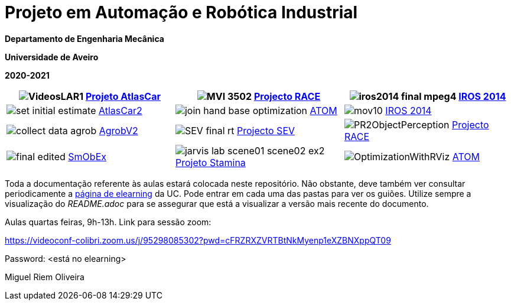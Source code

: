# Projeto em Automação e Robótica Industrial

**Departamento de Engenharia Mecânica**

**Universidade de Aveiro**

**2020-2021**

//image::docs/intro_image.png[]


[cols="^.^,^.^,^.^", options="header"]
|===
//|Header 1 |Header 2 |Header 3

|image:docs/VideosLAR1.gif[]   https://github.com/lardemua/atlascar2[Projeto AtlasCar]
|image:docs/MVI_3502.gif[]   https://www.project-race.eu/[Projecto RACE]
|image:docs/iros2014_final_mpeg4.gif[]   https://www.iros2020.org/[IROS 2014]

|image:docs/set_initial_estimate.gif[]    https://github.com/lardemua/atlascar2[AtlasCar2]
|image:docs/join_hand_base_optimization.gif[]    https://github.com/lardemua/atom[ATOM]
|image:docs/mov10.gif[]    https://www.iros2020.org/[IROS 2014]

|image:docs/collect_data_agrob.gif[] https://www.researchgate.net/publication/335773466_Parallelization_of_a_Vine_Trunk_Detection_Algorithm_For_a_Real_Time_Robot_Localization_System/figures?lo=1[AgrobV2]
|image:docs/SEV_final_rt.gif[] https://github.com/miguelriemoliveira/RustBot[Projecto SEV]
|image:docs/PR2ObjectPerception.gif[] https://www.project-race.eu/[Projecto RACE]

|image:docs/final_edited.gif[] https://github.com/lardemua/SmObEx[SmObEx]
|image:docs/jarvis_lab_scene01-scene02-ex2.gif[] https://criis.inesctec.pt/index.php/criis-projects/stamina/[Projeto Stamina]
|image:docs/OptimizationWithRViz.gif[] https://github.com/lardemua/atom[ATOM]
|===

Toda a documentação referente às aulas estará colocada neste repositório. Não obstante, deve também ver consultar periodicamente a https://elearning.ua.pt/course/view.php?id=2011[página de elearning] da UC.
Pode entrar em cada uma das pastas para ver os guiões. Utilize sempre a visualização
do _README.adoc_ para se assegurar que está a visualizar a versão mais recente do documento.

Aulas quartas feiras, 9h-13h.
Link para sessão zoom:

https://videoconf-colibri.zoom.us/j/95298085302?pwd=cFRZRXZVRTBtNkMyenp1eXZBNXppQT09

Password: <está no elearning>

Miguel Riem Oliveira

